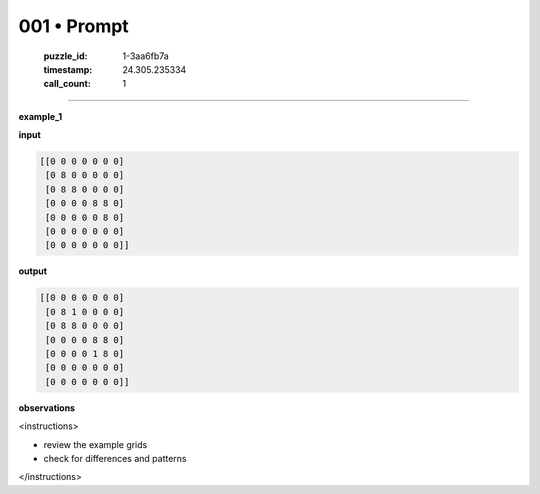 001 • Prompt
============

  :puzzle_id: 1-3aa6fb7a
  :timestamp: 24.305.235334
  :call_count: 1

----

**example_1**

**input**


.. code-block::

    [[0 0 0 0 0 0 0]
     [0 8 0 0 0 0 0]
     [0 8 8 0 0 0 0]
     [0 0 0 0 8 8 0]
     [0 0 0 0 0 8 0]
     [0 0 0 0 0 0 0]
     [0 0 0 0 0 0 0]]


.. image:: _images/001-1.png
   :alt: input example 1
   

**output**


.. code-block::

    [[0 0 0 0 0 0 0]
     [0 8 1 0 0 0 0]
     [0 8 8 0 0 0 0]
     [0 0 0 0 8 8 0]
     [0 0 0 0 1 8 0]
     [0 0 0 0 0 0 0]
     [0 0 0 0 0 0 0]]


.. image:: _images/001-2.png
   :alt: output example_1
   

**observations**

<instructions>

- review the example grids
- check for differences and patterns

</instructions>

.. seealso::

   - :doc:`001-history`
   - :doc:`001-response`

